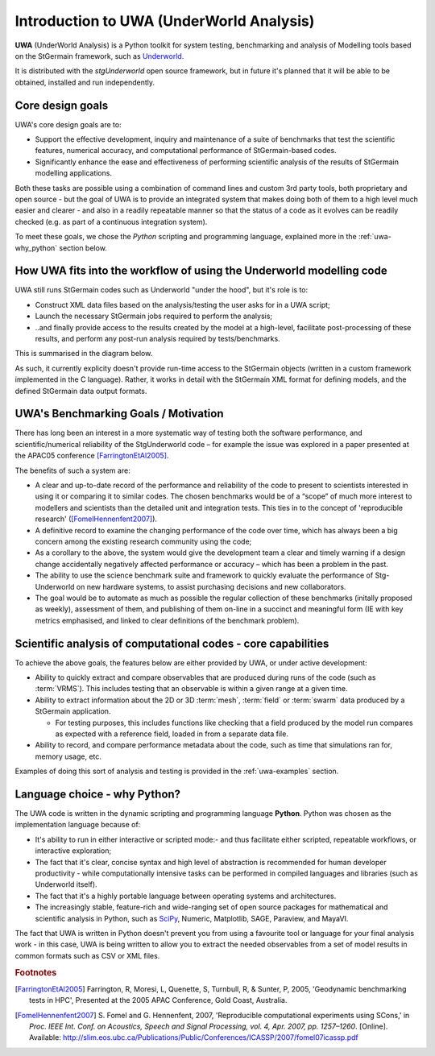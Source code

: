 .. _uwa-intro:

*****************************************
Introduction to UWA (UnderWorld Analysis)
*****************************************

.. An introductory document about UWA.

**UWA** (UnderWorld Analysis) is a Python toolkit for system testing,
benchmarking and analysis of Modelling tools based on the StGermain
framework, such as `Underworld <http://www.underworldproject.org>`_.

It is distributed with the *stgUnderworld* open source framework, but in future
it's planned that it will be able to be obtained, installed and run
independently.

Core design goals
=================

UWA's core design goals are to:

* Support the effective development, inquiry and maintenance of a suite
  of benchmarks that test the scientific features, numerical accuracy, and
  computational performance of StGermain-based codes.
* Significantly enhance the ease and effectiveness of performing scientific
  analysis of the results of StGermain modelling applications.

Both these tasks are possible using a combination of command lines and custom
3rd party tools, both proprietary and open source - but the goal of UWA is to
provide an integrated system that makes doing both of them to a high level
much easier and clearer - and also in a readily repeatable manner so that
the status of a code as it evolves can be readily checked (e.g. as part of
a continuous integration system).

To meet these goals, we chose the *Python* scripting and programming language,
explained more in the :ref:`uwa-why_python` section below.

.. _uwa-intro-workflow:

How UWA fits into the workflow of using the Underworld modelling code
=====================================================================

UWA still runs StGermain codes such as Underworld "under the hood", but it's
role is to:

* Construct XML data files based on the analysis/testing the user asks for in a
  UWA script;
* Launch the necessary StGermain jobs required to perform the analysis;
* ..and finally provide access to the results created by the model at a
  high-level, facilitate post-processing of these results, and perform any
  post-run analysis required by tests/benchmarks.

This is summarised in the diagram below.

.. image:: _static/UWAnalysis-detail.*
   :scale: 70 %

As such, it currently explicity doesn't provide run-time access to the
StGermain objects (written in a custom framework implemented in the C language).
Rather, it works in detail with the StGermain XML format for defining models,
and the defined StGermain data output formats.

UWA's Benchmarking Goals / Motivation
=====================================

There has long been an interest in a more systematic way of testing both
the software performance, and scientific/numerical reliability of the
StgUnderworld code – for example the issue was explored in a
paper presented at the APAC05 conference [FarringtonEtAl2005]_. 

The benefits of such a system are:

* A clear and up-to-date record of the performance and reliability of the
  code to present to scientists interested in using it or comparing it
  to similar codes. The chosen benchmarks would be of a “scope” of much
  more interest to modellers and scientists than the detailed unit
  and integration tests. This ties in to the concept of 'reproducible research'
  ([FomelHennenfent2007]_).
* A definitive record to examine the changing performance of the code over
  time, which has always been a big concern among the existing research
  community using the code;
* As a corollary to the above, the system would give the development
  team a clear and timely warning if a design change accidentally
  negatively affected performance or accuracy – which has been a
  problem in the past.
* The ability to use the science benchmark suite and framework
  to quickly evaluate the performance of Stg-Underworld on new
  hardware systems, to assist purchasing decisions and new collaborators.
* The goal would be to automate as much as possible the regular
  collection of these benchmarks (initally proposed as weekly),
  assessment of them, and publishing of them on-line in a succinct
  and meaningful form (IE with key metrics emphasised, and linked
  to clear definitions of the benchmark problem).

Scientific analysis of computational codes - core capabilities
==============================================================

To achieve the above goals, the features below are either provided by UWA, or
under active development:

* Ability to quickly extract and compare observables that are produced during
  runs of the code (such as :term:`VRMS`). This includes testing that an
  observable is within a given range at a given time.
* Ability to extract information about the 2D or 3D :term:`mesh`, :term:`field`
  or :term:`swarm` data produced by a StGermain application.

  * For testing purposes, this includes functions like checking that a field
    produced by the model run compares as expected with a reference field,
    loaded in from a separate data file.

* Ability to record, and compare performance metadata about the code, such as
  time that simulations ran for, memory usage, etc.

Examples of doing this sort of analysis and testing is provided in the 
:ref:`uwa-examples` section.

.. _uwa-why_python:

Language choice - why Python?
=============================

The UWA code is written in the dynamic scripting and programming language
**Python**. Python was chosen as the implementation language because of:

* It's ability to run in either interactive or scripted mode:- and thus
  facilitate either scripted, repeatable workflows, or interactive exploration;
* The fact that it's clear, concise syntax and high level of abstraction is
  recommended for human developer productivity - while computationally
  intensive tasks can be performed in compiled languages and libraries (such as
  Underworld itself).
* The fact that it's a highly portable language between operating systems and
  architectures.
* The increasingly stable, feature-rich and wide-ranging set of open source
  packages for mathematical and scientific analysis in Python, such as 
  `SciPy <http://www.scipy.org/>`_, Numeric, Matplotlib, SAGE, Paraview,
  and MayaVI. 
  
.. seealso:: :ref:`uwa-pythonlinks`

The fact that UWA is written in Python doesn't prevent you from using a
favourite tool or language for your final analysis work - in this case, UWA is
being written to allow you to extract the needed observables from a set of model
results in common formats such as CSV or XML files.

.. rubric:: Footnotes

.. [FarringtonEtAl2005] Farrington, R, Moresi, L, Quenette, S, Turnbull, R, &
   Sunter, P, 2005, 'Geodynamic benchmarking tests in HPC', Presented at the
   2005 APAC Conference, Gold Coast, Australia.

.. [FomelHennenfent2007] S. Fomel and G. Hennenfent, 2007,
   'Reproducible computational experiments using SCons,' in
   *Proc. IEEE Int. Conf. on Acoustics, Speech and Signal Processing,
   vol. 4, Apr. 2007, pp. 1257–1260*. [Online].
   Available: http://slim.eos.ubc.ca/Publications/Public/Conferences/ICASSP/2007/fomel07icassp.pdf


